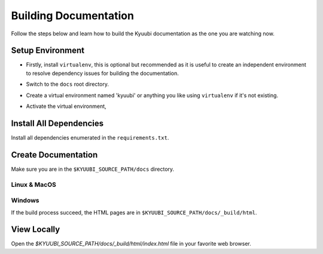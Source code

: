 .. Licensed to the Apache Software Foundation (ASF) under one or more
   contributor license agreements.  See the NOTICE file distributed with
   this work for additional information regarding copyright ownership.
   The ASF licenses this file to You under the Apache License, Version 2.0
   (the "License"); you may not use this file except in compliance with
   the License.  You may obtain a copy of the License at

..    http://www.apache.org/licenses/LICENSE-2.0

.. Unless required by applicable law or agreed to in writing, software
   distributed under the License is distributed on an "AS IS" BASIS,
   WITHOUT WARRANTIES OR CONDITIONS OF ANY KIND, either express or implied.
   See the License for the specific language governing permissions and
   limitations under the License.

Building Documentation
======================

Follow the steps below and learn how to build the Kyuubi documentation as the
one you are watching now.

Setup Environment
-----------------

- Firstly, install ``virtualenv``, this is optional but recommended as it is useful
  to create an independent environment to resolve dependency issues for building
  the documentation.

.. code-block:: sh
   :caption: Install virtualenv

   pip install virtualenv

- Switch to the ``docs`` root directory.

.. code-block:: sh
   :caption: Switch to docs

   cd $KYUUBI_SOURCE_PATH/docs

- Create a virtual environment named 'kyuubi' or anything you like using ``virtualenv``
  if it's not existing.

.. code-block:: sh
   :caption: New virtual environment

   virtualenv kyuubi

- Activate the virtual environment,

.. code-block:: sh
   :caption: Activate virtual environment

   source ./kyuubi/bin/activate

Install All Dependencies
------------------------

Install all dependencies enumerated in the ``requirements.txt``.

.. code-block:: sh
   :caption: Install dependencies

   pip install -r requirements.txt


Create Documentation
--------------------

Make sure you are in the ``$KYUUBI_SOURCE_PATH/docs`` directory.

Linux & MacOS
~~~~~~~~~~~~~

.. code-block:: sh
   :caption: Sphinx build on unix-like OS

   make html

Windows
~~~~~~~

.. code-block:: sh
   :caption: Sphinx build on windows

   make.bat html


If the build process succeed, the HTML pages are in
``$KYUUBI_SOURCE_PATH/docs/_build/html``.

View Locally
------------

Open the `$KYUUBI_SOURCE_PATH/docs/_build/html/index.html` file in your
favorite web browser.
